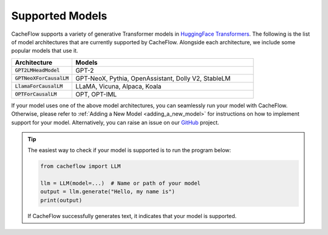 .. _supported_models:

Supported Models
================

CacheFlow supports a variety of generative Transformer models in `HuggingFace Transformers <https://github.com/huggingface/transformers>`_.
The following is the list of model architectures that are currently supported by CacheFlow.
Alongside each architecture, we include some popular models that use it.

.. list-table::
  :widths: 25 75
  :header-rows: 1

  * - Architecture
    - Models
  * - :code:`GPT2LMHeadModel`
    - GPT-2
  * - :code:`GPTNeoXForCausalLM`
    - GPT-NeoX, Pythia, OpenAssistant, Dolly V2, StableLM
  * - :code:`LlamaForCausalLM`
    - LLaMA, Vicuna, Alpaca, Koala
  * - :code:`OPTForCausalLM`
    - OPT, OPT-IML

If your model uses one of the above model architectures, you can seamlessly run your model with CacheFlow.
Otherwise, please refer to :ref:`Adding a New Model <adding_a_new_model>` for instructions on how to implement support for your model.
Alternatively, you can raise an issue on our `GitHub <https://github.com/WoosukKwon/cacheflow/issues>`_ project.

.. tip::
    The easiest way to check if your model is supported is to run the program below:

    .. code-block:: python

        from cacheflow import LLM

        llm = LLM(model=...)  # Name or path of your model
        output = llm.generate("Hello, my name is")
        print(output)

    If CacheFlow successfully generates text, it indicates that your model is supported.
